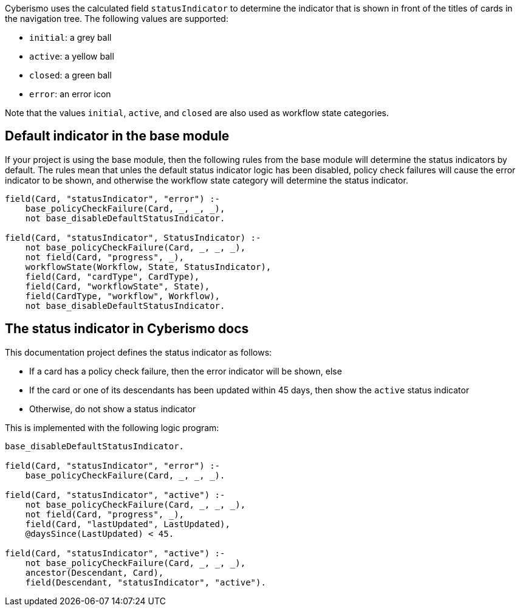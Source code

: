 Cyberismo uses the calculated field `statusIndicator` to determine the indicator that is shown in front of the titles of cards in the navigation tree. The following values are supported:

* `initial`: a grey ball
* `active`: a yellow ball
* `closed`: a green ball
* `error`: an error icon

Note that the values `initial`, `active`, and `closed` are also used as workflow state categories.

== Default indicator in the base module

If your project is using the base module, then the following rules from the base module will determine the status indicators by default. The rules mean that unles the default status indicator logic has been disabled, policy check failures will cause the error indicator to be shown, and otherwise the workflow state category will determine the status indicator.

----
field(Card, "statusIndicator", "error") :-
    base_policyCheckFailure(Card, _, _, _),
    not base_disableDefaultStatusIndicator.

field(Card, "statusIndicator", StatusIndicator) :-
    not base_policyCheckFailure(Card, _, _, _),
    not field(Card, "progress", _),
    workflowState(Workflow, State, StatusIndicator),
    field(Card, "cardType", CardType),
    field(Card, "workflowState", State),
    field(CardType, "workflow", Workflow),
    not base_disableDefaultStatusIndicator.
----

== The status indicator in Cyberismo docs

This documentation project defines the status indicator as follows:

* If a card has a policy check failure, then the error indicator will be shown, else
* If the card or one of its descendants has been updated within 45 days, then show the `active` status indicator
* Otherwise, do not show a status indicator

This is implemented with the following logic program:

----
base_disableDefaultStatusIndicator.

field(Card, "statusIndicator", "error") :-
    base_policyCheckFailure(Card, _, _, _).

field(Card, "statusIndicator", "active") :-
    not base_policyCheckFailure(Card, _, _, _),
    not field(Card, "progress", _),
    field(Card, "lastUpdated", LastUpdated),
    @daysSince(LastUpdated) < 45.

field(Card, "statusIndicator", "active") :-
    not base_policyCheckFailure(Card, _, _, _),
    ancestor(Descendant, Card),
    field(Descendant, "statusIndicator", "active").
----